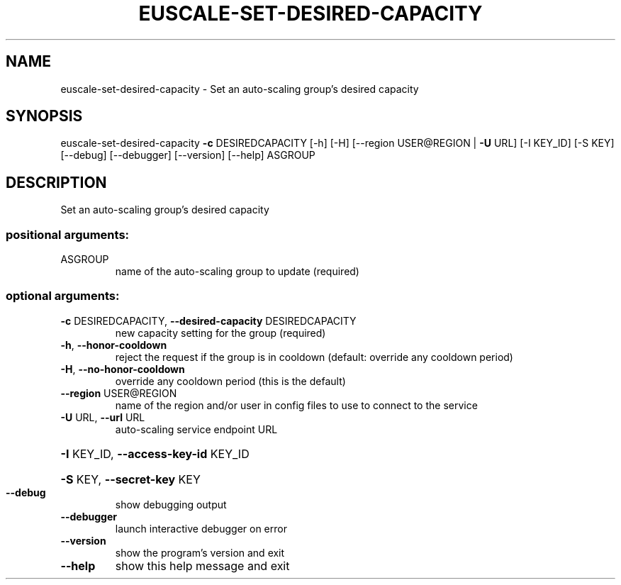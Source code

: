 .\" DO NOT MODIFY THIS FILE!  It was generated by help2man 1.44.1.
.TH EUSCALE-SET-DESIRED-CAPACITY "1" "January 2015" "euca2ools 3.0.5" "User Commands"
.SH NAME
euscale-set-desired-capacity \- Set an auto-scaling group's desired capacity
.SH SYNOPSIS
euscale\-set\-desired\-capacity \fB\-c\fR DESIREDCAPACITY [\-h] [\-H]
[\-\-region USER@REGION | \fB\-U\fR URL]
[\-I KEY_ID] [\-S KEY] [\-\-debug]
[\-\-debugger] [\-\-version] [\-\-help]
ASGROUP
.SH DESCRIPTION
Set an auto\-scaling group's desired capacity
.SS "positional arguments:"
.TP
ASGROUP
name of the auto\-scaling group to update (required)
.SS "optional arguments:"
.TP
\fB\-c\fR DESIREDCAPACITY, \fB\-\-desired\-capacity\fR DESIREDCAPACITY
new capacity setting for the group (required)
.TP
\fB\-h\fR, \fB\-\-honor\-cooldown\fR
reject the request if the group is in cooldown
(default: override any cooldown period)
.TP
\fB\-H\fR, \fB\-\-no\-honor\-cooldown\fR
override any cooldown period (this is the default)
.TP
\fB\-\-region\fR USER@REGION
name of the region and/or user in config files to use
to connect to the service
.TP
\fB\-U\fR URL, \fB\-\-url\fR URL
auto\-scaling service endpoint URL
.HP
\fB\-I\fR KEY_ID, \fB\-\-access\-key\-id\fR KEY_ID
.HP
\fB\-S\fR KEY, \fB\-\-secret\-key\fR KEY
.TP
\fB\-\-debug\fR
show debugging output
.TP
\fB\-\-debugger\fR
launch interactive debugger on error
.TP
\fB\-\-version\fR
show the program's version and exit
.TP
\fB\-\-help\fR
show this help message and exit
